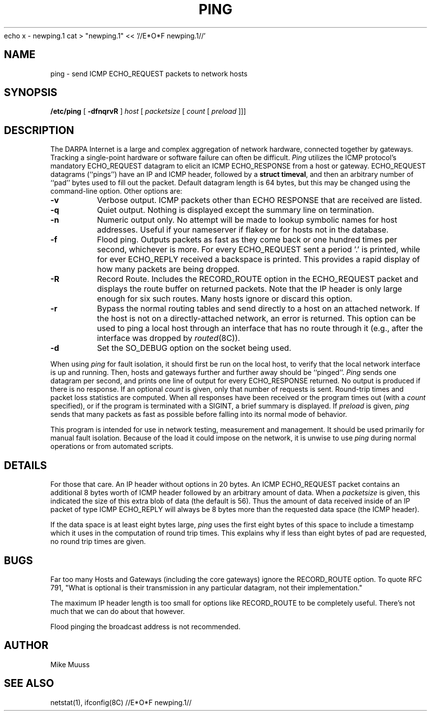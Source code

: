 echo x - newping.1
cat > "newping.1" << '//E*O*F newping.1//'
.\" Copyright (c) 1985 Regents of the University of California.
.\" All rights reserved.  The Berkeley software License Agreement
.\" specifies the terms and conditions for redistribution.
.\"
.\"	@(#)ping.8	6.2 (Berkeley) 5/23/86
.\"
.TH PING 8 "May 23, 1986"
.UC 6
.SH NAME
ping \- send ICMP ECHO_REQUEST packets to network hosts
.SH SYNOPSIS
.B /etc/ping
[
.B \-dfnqrvR
]
.I host
[
.I packetsize
[
.I count
[
.I preload
]]]
.SH DESCRIPTION
The DARPA Internet is a large and complex aggregation of
network hardware, connected together by gateways.
Tracking a single-point hardware or software failure
can often be difficult.
.I Ping
utilizes the
ICMP protocol's mandatory ECHO_REQUEST datagram to elicit an
ICMP ECHO_RESPONSE from a host or gateway.
ECHO_REQUEST datagrams (``pings'') have an IP and ICMP header,
followed by a \fBstruct timeval\fR, and then an arbitrary number
of ``pad'' bytes used to fill out the packet.
Default datagram length is 64 bytes, but this may be changed
using the command-line option.
Other options are:
.TP
.B \-v
Verbose output.  ICMP packets other than ECHO RESPONSE that are received
are listed.
.TP
.B \-q
Quiet output.  Nothing is displayed except the summary line on termination.
.TP
.B \-n
Numeric output only.  No attempt will be made to lookup symbolic
names for host addresses.  Useful if your nameserver if flakey
or for hosts not in the database.
.TP
.B \-f
Flood ping.  Outputs packets as fast as they come back or one hundred times
per second, whichever is more.  For every ECHO_REQUEST sent a period '.'
is printed, while for ever ECHO_REPLY received a backspace is printed.
This provides a rapid display of how many packets are being dropped.
.TP
.B \-R
Record Route.  Includes the RECORD_ROUTE option in the ECHO_REQUEST
packet and displays the route buffer on returned packets.  Note that
the IP header is only large enough for six such routes.  Many hosts
ignore or discard this option.
.TP
.B \-r
Bypass the normal routing tables and send directly to a host on an attached
network.
If the host is not on a directly-attached network,
an error is returned.
This option can be used to ping a local host through an interface
that has no route through it (e.g., after the interface was dropped by
.IR routed (8C)).
.TP
.B \-d
Set the SO_DEBUG option on the socket being used.
.PP
When using \fIping\fR for fault isolation,
it should first be run on the local
host, to verify that the local network interface is up and
running.
Then, hosts and gateways further and further away
should be ``pinged''.
\fIPing\fR sends one datagram per second, and
prints one line of output for every ECHO_RESPONSE returned.
No output is produced if there is no response.
If an optional
.I count
is given, only that number of requests is sent.
Round-trip times and packet loss statistics are computed.
When all responses have been received or the program times out (with a
.I count
specified),
or if the program is terminated with a SIGINT, a brief
summary is displayed.
If
.I preload
is given,
.I ping
sends that many packets as fast as possible before
falling into its normal mode of behavior.
.PP
This program is intended for use in network testing, measurement
and management.
It should be used primarily for manual fault isolation.
Because of the load it could impose on the network,
it is unwise to use
.I ping
during normal operations or from automated scripts.
.SH DETAILS
For those that care.  An IP header without options in 20 bytes.
An ICMP ECHO_REQUEST packet contains an additional 8 bytes worth
of ICMP header followed by an arbitrary amount of data.  When a
.I packetsize
is given, this indicated the size of this extra blob of data (the
default is 56).  Thus the amount of data received inside of an IP
packet of type ICMP ECHO_REPLY will always be 8 bytes more than
the requested data space (the ICMP header).
.PP
If the data space is at least eight bytes large,
.I ping
uses the first eight bytes of this space to include a timestamp which
it uses in the computation of round trip times.  This explains why if
less than eight bytes of pad are requested, no round trip times are given.
.SH BUGS
Far too many Hosts and Gateways (including the core gateways) ignore the
RECORD_ROUTE option.  To quote RFC 791, "What is optional is their
transmission in any particular datagram, not their implementation."
.PP
The maximum IP header length is too small for options like
RECORD_ROUTE to be completely useful.  There's not much that
we can do about that however.
.PP
Flood pinging the broadcast address is not recommended.
.SH AUTHOR
Mike Muuss
.SH SEE ALSO
netstat(1),
ifconfig(8C)
//E*O*F newping.1//

